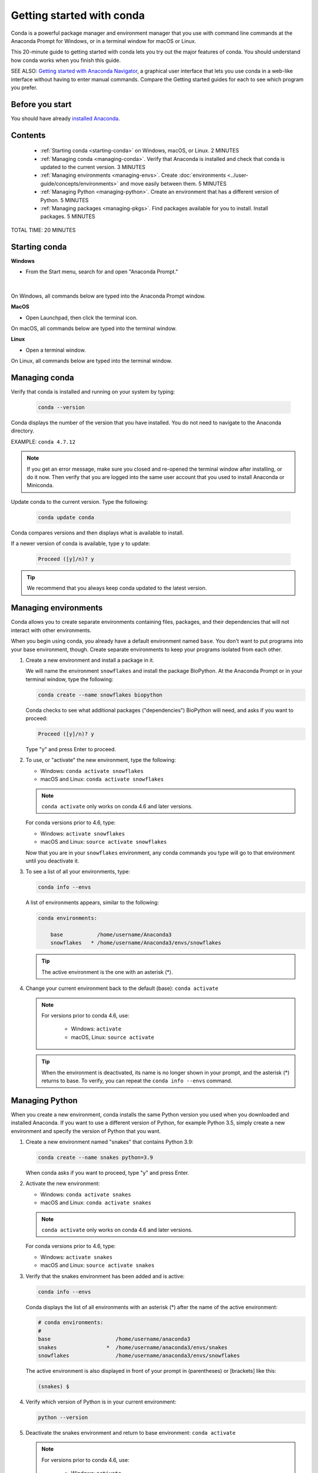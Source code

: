 ==========================
Getting started with conda
==========================

.. _navigator-starting:

Conda is a powerful package manager and environment manager that
you use with command line commands at the Anaconda Prompt for Windows,
or in a terminal window for macOS or Linux.

This 20-minute guide to getting started with conda lets you try out
the major features of conda. You should understand how conda works
when you finish this guide.

SEE ALSO: `Getting started with Anaconda Navigator
<https://docs.anaconda.com/anaconda/navigator/getting-started>`_, a
graphical user interface that lets you use conda in a web-like interface
without having to enter manual commands. Compare the Getting started
guides for each to see which program you prefer.

Before you start
================

You should have already `installed
Anaconda <https://docs.anaconda.com/anaconda/install/>`_.

Contents
========

 - :ref:`Starting conda <starting-conda>` on Windows, macOS, or Linux. 2 MINUTES

 - :ref:`Managing conda <managing-conda>`. Verify that Anaconda is installed and check that conda is updated to the current version. 3 MINUTES

 - :ref:`Managing environments <managing-envs>`. Create :doc:`environments <../user-guide/concepts/environments>` and move easily between them.  5 MINUTES

 - :ref:`Managing Python <managing-python>`. Create an environment that has a different version of Python. 5 MINUTES

 - :ref:`Managing packages <managing-pkgs>`. Find packages available for you to install. Install packages. 5 MINUTES

TOTAL TIME: 20 MINUTES


.. _starting-conda:

Starting conda
==============

**Windows**

* From the Start menu, search for and open "Anaconda Prompt."

.. figure:: /img/anaconda-prompt.png
   :width: 50%

   ..

|

On Windows, all commands below are typed into the Anaconda Prompt window.

**MacOS**

* Open Launchpad, then click the terminal icon.

On macOS, all commands below are typed into the terminal window.

**Linux**

* Open a terminal window.

On Linux, all commands below are typed into the terminal window.

.. _managing-conda:

Managing conda
===============

Verify that conda is installed and running on your system by typing:

 .. code::

    conda --version

Conda displays the number of the version that you have installed. You do not
need to navigate to the Anaconda directory.

EXAMPLE: ``conda 4.7.12``

.. note::
   If you get an error message, make sure you closed and re-opened the
   terminal window after installing, or do it now. Then verify that you are logged
   into the same user account that you used to install Anaconda or Miniconda.

Update conda to the current version. Type the following:

 .. code::

     conda update conda

Conda compares versions and then displays what is available to install.

If a newer version of conda is available, type ``y`` to update:

 .. code::

    Proceed ([y]/n)? y

.. tip::
   We recommend that you always keep conda updated to the latest version.

.. _managing-envs:

Managing environments
=====================

Conda allows you to create separate environments containing files, packages,
and their dependencies that will not interact with other environments.

When you begin using conda, you already have a default environment named
``base``. You don't want to put programs into your base environment, though.
Create separate environments to keep your programs isolated from each other.

#. Create a new environment and install a package in it.

   We will name the environment ``snowflakes`` and install the package
   BioPython. At the Anaconda Prompt or in your terminal window, type
   the following:

   .. code::

      conda create --name snowflakes biopython

   Conda checks to see what additional packages ("dependencies")
   BioPython will need, and asks if you want to proceed:

   .. code::

      Proceed ([y]/n)? y

   Type "y" and press Enter to proceed.

#. To use, or "activate" the new environment, type the following:

   * Windows: ``conda activate snowflakes``
   * macOS and Linux: ``conda activate snowflakes``

   .. note::
      ``conda activate`` only works on conda 4.6 and later versions.

   For conda versions prior to 4.6, type:

   * Windows: ``activate snowflakes``
   * macOS and Linux: ``source activate snowflakes``

   Now that you are in your ``snowflakes`` environment, any conda
   commands you type will go to that environment until
   you deactivate it.

#. To see a list of all your environments, type:

   .. code::

      conda info --envs

   A list of environments appears, similar to the following:

   .. code::

      conda environments:

          base           /home/username/Anaconda3
          snowflakes   * /home/username/Anaconda3/envs/snowflakes

   .. tip::
      The active environment is the one with an asterisk (*).

#. Change your current environment back to the default (base):
   ``conda activate``

   .. note::
      For versions prior to conda 4.6, use:

        * Windows:  ``activate``
        * macOS, Linux: ``source activate``

   .. tip::
      When the environment is deactivated, its name is no
      longer shown in your prompt, and the asterisk (*) returns to base.
      To verify, you can repeat the  ``conda info --envs`` command.


.. _managing-python:

Managing Python
===============

When you create a new environment, conda installs the same Python version you
used when you downloaded and installed Anaconda. If you want to use a different
version of Python, for example Python 3.5, simply create a new environment and
specify the version of Python that you want.

#. Create a new environment named "snakes" that contains Python 3.9:

   .. code::

      conda create --name snakes python=3.9

   When conda asks if you want to proceed, type "y" and press Enter.

#. Activate the new environment:

   * Windows: ``conda activate snakes``
   * macOS and Linux: ``conda activate snakes``

   .. note::
      ``conda activate`` only works on conda 4.6 and later versions.

   For conda versions prior to 4.6, type:

   * Windows: ``activate snakes``
   * macOS and Linux: ``source activate snakes``

#. Verify that the snakes environment has been added and is active:

   .. code::

      conda info --envs

   Conda displays the list of all environments with an asterisk (*)
   after the name of the active environment:

   .. code::

     # conda environments:
     #
     base                     /home/username/anaconda3
     snakes                *  /home/username/anaconda3/envs/snakes
     snowflakes               /home/username/anaconda3/envs/snowflakes

   The active environment is also displayed in front of your prompt in
   (parentheses) or [brackets] like this:

   .. code::

     (snakes) $

#. Verify which version of Python is in your current
   environment:

   .. code::

      python --version

#. Deactivate the snakes environment and return to base environment:
   ``conda activate``

   .. note::
      For versions prior to conda 4.6, use:

        * Windows:  ``activate``
        * macOS, Linux: ``source activate``


.. _managing-pkgs:

Managing packages
=================

In this section, you check which packages you have installed,
check which are available and look for a specific package and
install it.

#. To find a package you have already installed, first activate the environment
   you want to search. Look above for the commands to
   :ref:`activate your snakes environment <managing-envs>`.

#. Check to see if a package you have not installed named
   "beautifulsoup4" is available from the Anaconda repository
   (must be connected to the Internet):

   .. code::

      conda search beautifulsoup4

   Conda displays a list of all packages with that name on the Anaconda
   repository, so we know it is available.

#. Install this package into the current environment:

   .. code::

      conda install beautifulsoup4

#. Check to see if the newly installed program is in this environment:

   .. code::

      conda list


More information
================

* :doc:`Conda cheat sheet <cheatsheet>`
* Full documentation--- https://conda.io/docs/
* Free community support--- https://groups.google.com/a/anaconda.com/forum/#!forum/anaconda
* Paid support options--- https://www.anaconda.com/support/
